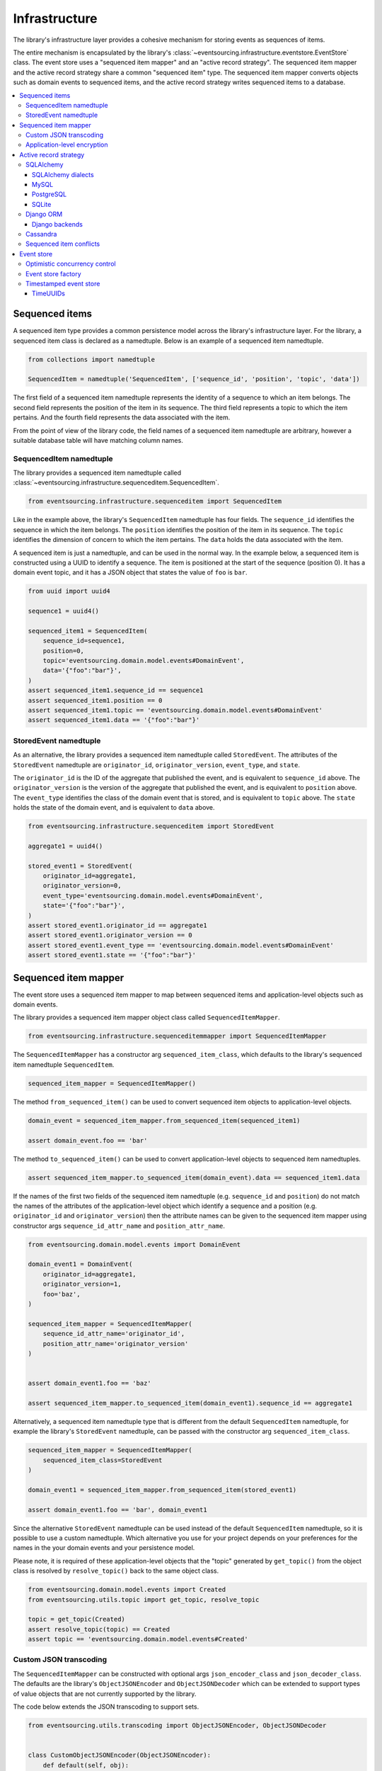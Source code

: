 ==============
Infrastructure
==============

The library's infrastructure layer provides a cohesive
mechanism for storing events as sequences of items.

The entire mechanism is encapsulated by the library's
:class:`~eventsourcing.infrastructure.eventstore.EventStore`
class. The event store uses a "sequenced item mapper" and an
"active record strategy". The sequenced item mapper and the
active record strategy share a common "sequenced item" type.
The sequenced item mapper converts objects such as domain
events to sequenced items, and the active record strategy
writes sequenced items to a database.

.. contents:: :local:


Sequenced items
===============

A sequenced item type provides a common persistence model across the
library's infrastructure layer. For the library, a sequenced item class
is declared as a namedtuple. Below is an example of a sequenced item namedtuple.

.. code:: python

    from collections import namedtuple

    SequencedItem = namedtuple('SequencedItem', ['sequence_id', 'position', 'topic', 'data'])

The first field of a sequenced item namedtuple represents the identity of a sequence
to which an item belongs. The second field represents the position of the item in its
sequence. The third field represents a topic to which the item pertains. And the fourth
field represents the data associated with the item.

From the point of view of the library code, the field names of a sequenced item namedtuple
are arbitrary, however a suitable database table will have matching column names.


SequencedItem namedtuple
------------------------

The library provides a sequenced item namedtuple called
:class:`~eventsourcing.infrastructure.sequenceditem.SequencedItem`.

.. code:: python

    from eventsourcing.infrastructure.sequenceditem import SequencedItem


Like in the example above, the library's ``SequencedItem`` namedtuple has four fields. The
``sequence_id`` identifies the sequence in which the item belongs. The ``position``
identifies the position of the item in its sequence. The ``topic`` identifies the
dimension of concern to which the item pertains. The ``data`` holds the data associated
with the item.

A sequenced item is just a namedtuple, and can be used in the normal way. In the example
below, a sequenced item is constructed using a UUID to identify a sequence. The item
is positioned at the start of the sequence (position 0). It has a domain event topic,
and it has a JSON object that states the value of ``foo`` is ``bar``.

.. code:: python

    from uuid import uuid4

    sequence1 = uuid4()

    sequenced_item1 = SequencedItem(
        sequence_id=sequence1,
        position=0,
        topic='eventsourcing.domain.model.events#DomainEvent',
        data='{"foo":"bar"}',
    )
    assert sequenced_item1.sequence_id == sequence1
    assert sequenced_item1.position == 0
    assert sequenced_item1.topic == 'eventsourcing.domain.model.events#DomainEvent'
    assert sequenced_item1.data == '{"foo":"bar"}'


StoredEvent namedtuple
----------------------

As an alternative, the library provides a sequenced item namedtuple called ``StoredEvent``. The attributes of the
``StoredEvent`` namedtuple are ``originator_id``, ``originator_version``, ``event_type``, and ``state``.

The ``originator_id`` is the ID of the aggregate that published the event, and is equivalent to ``sequence_id`` above.
The ``originator_version`` is the version of the aggregate that published the event, and is equivalent to
``position`` above.
The ``event_type`` identifies the class of the domain event that is stored, and is equivalent to ``topic`` above.
The ``state`` holds the state of the domain event, and is equivalent to ``data`` above.


.. code:: python

    from eventsourcing.infrastructure.sequenceditem import StoredEvent

    aggregate1 = uuid4()

    stored_event1 = StoredEvent(
        originator_id=aggregate1,
        originator_version=0,
        event_type='eventsourcing.domain.model.events#DomainEvent',
        state='{"foo":"bar"}',
    )
    assert stored_event1.originator_id == aggregate1
    assert stored_event1.originator_version == 0
    assert stored_event1.event_type == 'eventsourcing.domain.model.events#DomainEvent'
    assert stored_event1.state == '{"foo":"bar"}'


Sequenced item mapper
=====================

The event store uses a sequenced item mapper to map between sequenced items
and application-level objects such as domain events.

The library provides a sequenced item mapper object class called ``SequencedItemMapper``.


.. code:: python

    from eventsourcing.infrastructure.sequenceditemmapper import SequencedItemMapper


The ``SequencedItemMapper`` has a constructor arg ``sequenced_item_class``, which defaults to the library's
sequenced item namedtuple ``SequencedItem``.


.. code:: python

    sequenced_item_mapper = SequencedItemMapper()


The method ``from_sequenced_item()`` can be used to convert sequenced item objects to application-level objects.


.. code:: python

    domain_event = sequenced_item_mapper.from_sequenced_item(sequenced_item1)

    assert domain_event.foo == 'bar'


The method ``to_sequenced_item()`` can be used to convert application-level objects to sequenced item namedtuples.


.. code:: python

    assert sequenced_item_mapper.to_sequenced_item(domain_event).data == sequenced_item1.data


If the names of the first two fields of the sequenced item namedtuple (e.g. ``sequence_id`` and ``position``) do not
match the names of the attributes of the application-level object which identify a sequence and a position (e.g.
``originator_id`` and ``originator_version``) then the attribute names can be given to the sequenced item mapper
using constructor args ``sequence_id_attr_name`` and ``position_attr_name``.


.. code:: python

    from eventsourcing.domain.model.events import DomainEvent

    domain_event1 = DomainEvent(
        originator_id=aggregate1,
        originator_version=1,
        foo='baz',
    )

    sequenced_item_mapper = SequencedItemMapper(
        sequence_id_attr_name='originator_id',
        position_attr_name='originator_version'
    )


    assert domain_event1.foo == 'baz'

    assert sequenced_item_mapper.to_sequenced_item(domain_event1).sequence_id == aggregate1


Alternatively, a sequenced item namedtuple type that is different from the
default ``SequencedItem`` namedtuple, for example the library's ``StoredEvent``
namedtuple, can be passed with the constructor arg ``sequenced_item_class``.

.. code:: python

    sequenced_item_mapper = SequencedItemMapper(
        sequenced_item_class=StoredEvent
    )

    domain_event1 = sequenced_item_mapper.from_sequenced_item(stored_event1)

    assert domain_event1.foo == 'bar', domain_event1


Since the alternative ``StoredEvent`` namedtuple can be used instead of the default
``SequencedItem`` namedtuple, so it is possible to use a custom namedtuple.
Which alternative you use for your project depends on your preferences for the names
in the your domain events and your persistence model.

Please note, it is required of these application-level objects that the  "topic" generated by
``get_topic()`` from the object class is resolved by ``resolve_topic()`` back to the same object class.


.. code:: python

    from eventsourcing.domain.model.events import Created
    from eventsourcing.utils.topic import get_topic, resolve_topic

    topic = get_topic(Created)
    assert resolve_topic(topic) == Created
    assert topic == 'eventsourcing.domain.model.events#Created'


Custom JSON transcoding
-----------------------

The ``SequencedItemMapper`` can be constructed with optional args ``json_encoder_class`` and
``json_decoder_class``. The defaults are the library's ``ObjectJSONEncoder`` and
``ObjectJSONDecoder`` which can be extended to support types of value objects that are not
currently supported by the library.

The code below extends the JSON transcoding to support sets.


.. code:: python

    from eventsourcing.utils.transcoding import ObjectJSONEncoder, ObjectJSONDecoder


    class CustomObjectJSONEncoder(ObjectJSONEncoder):
        def default(self, obj):
            if isinstance(obj, set):
                return {'__set__': list(obj)}
            else:
                return super(CustomObjectJSONEncoder, self).default(obj)


    class CustomObjectJSONDecoder(ObjectJSONDecoder):
        @classmethod
        def from_jsonable(cls, d):
            if '__set__' in d:
                return cls._decode_set(d)
            else:
                return ObjectJSONDecoder.from_jsonable(d)

        @staticmethod
        def _decode_set(d):
            return set(d['__set__'])


    customized_sequenced_item_mapper = SequencedItemMapper(
        json_encoder_class=CustomObjectJSONEncoder,
        json_decoder_class=CustomObjectJSONDecoder
    )

    domain_event = customized_sequenced_item_mapper.from_sequenced_item(
        SequencedItem(
            sequence_id=sequence1,
            position=0,
            topic='eventsourcing.domain.model.events#DomainEvent',
            data='{"foo":{"__set__":["bar","baz"]}}',
        )
    )
    assert domain_event.foo == set(["bar", "baz"])

    sequenced_item = customized_sequenced_item_mapper.to_sequenced_item(domain_event)
    assert sequenced_item.data.startswith('{"foo":{"__set__":["ba')


Application-level encryption
----------------------------

The ``SequencedItemMapper`` can be constructed with a symmetric cipher. If
a cipher is given, then the ``state`` field of every sequenced item will be
encrypted before being sent to the database. The data retrieved from the
database will be decrypted and verified, which protects against tampering.

The library provides an AES cipher object class called ``AESCipher``. It
uses the AES cipher from the Python Cryptography Toolkit, as forked by
the actively maintained `PyCryptodome project <https://pycryptodome.readthedocs.io/>`__.

The ``AESCipher`` class uses AES in GCM mode, which is a padding-less,
authenticated encryption mode. Unlike CBC, GCM doesn't need padding so
avoids potential padding oracle attacks. GCM will be faster than EAX
on x86 architectures, especially those with AES opcodes. The other AES
modes aren't supported by this class, at the moment.

The ``AESCipher`` constructor arg ``cipher_key`` is required. The key must
be either 16, 24, or 32 random bytes (128, 192, or 256 bits). Longer keys
take more time to encrypt plaintext, but produce more secure ciphertext.

Generating and storing a secure key requires functionality beyond the scope of this library.
However, the utils package does contain a function ``encode_random_bytes()`` that may help
to generate a unicode key string, representing random bytes encoded with Base64. A companion
function ``decode_random_bytes()`` decodes the unicode key string into a sequence of bytes.


.. code:: python

    from eventsourcing.utils.cipher.aes import AESCipher
    from eventsourcing.utils.random import encode_random_bytes, decode_random_bytes

    # Unicode string representing 256 random bits encoded with Base64.
    cipher_key = encode_random_bytes(num_bytes=32)

    # Construct AES-256 cipher.
    cipher = AESCipher(cipher_key=decode_random_bytes(cipher_key))

    # Encrypt some plaintext (using nonce arguments).
    ciphertext = cipher.encrypt('plaintext')
    assert ciphertext != 'plaintext'

    # Decrypt some ciphertext.
    plaintext = cipher.decrypt(ciphertext)
    assert plaintext == 'plaintext'


The ``SequencedItemMapper`` has constructor arg ``cipher``, which can
be used to pass in a cipher object, and thereby enable encryption.

.. code:: python

    # Construct sequenced item mapper to always encrypt domain events.
    ciphered_sequenced_item_mapper = SequencedItemMapper(
        sequenced_item_class=StoredEvent,
        cipher=cipher,
    )

    # Domain event attribute ``foo`` has value ``'bar'``.
    assert domain_event1.foo == 'bar'

    # Map the domain event to an encrypted stored event namedtuple.
    stored_event = ciphered_sequenced_item_mapper.to_sequenced_item(domain_event1)

    # Attribute names and values of the domain event are not visible in the encrypted ``state`` field.
    assert 'foo' not in stored_event.state
    assert 'bar' not in stored_event.state

    # Recover the domain event from the encrypted state.
    domain_event = ciphered_sequenced_item_mapper.from_sequenced_item(stored_event)

    # Domain event has decrypted attributes.
    assert domain_event.foo == 'bar'


Please note, the sequence ID and position values are not encrypted, necessarily. However, by encrypting the state of
the item within the application, potentially sensitive information, for example personally identifiable information,
will be encrypted in transit to the database, at rest in the database, and in all backups and other copies.


Active record strategy
======================

The event store uses an active record strategy to write sequenced items as database records.

The library has an abstract base class ``AbstractActiveRecordStrategy`` with abstract methods ``append()`` and
``get_items()``, which can be used on concrete implementations to read and write sequenced items in a
database.

An active record strategy is constructed with a ``sequenced_item_class`` and a matching
``active_record_class``. The field names of a suitable active record class will match the field names of the
sequenced item namedtuple.


SQLAlchemy
----------

To run the example below, please install the library with the
'sqlalchemy' option.

.. code::

    $ pip install eventsourcing[sqlalchemy]


The library has an active record strategy for SQLAlchemy provided by the object class
``SQLAlchemyRecordStrategy``.


.. code:: python

    from eventsourcing.infrastructure.sqlalchemy.strategy import SQLAlchemyRecordStrategy


The library provides active record classes for SQLAlchemy, such as ``IntegerSequencedRecord`` and
``StoredEventRecord``. The ``IntegerSequencedRecord`` class matches the default ``SequencedItem``
namedtuple. The ``StoredEventRecord`` class matches the alternative ``StoredEvent`` namedtuple.
There is also a ``TimestampSequencedRecord`` and a ``SnapshotRecord``.

The code below uses the namedtuple ``StoredEvent`` and the active record ``StoredEventRecord``.


.. code:: python

    from eventsourcing.infrastructure.sqlalchemy.models import StoredEventRecord


Database settings can be configured using ``SQLAlchemySettings``, which is constructed with a ``uri`` connection
string. The code below uses an in-memory SQLite database.


.. code:: python

    from eventsourcing.infrastructure.sqlalchemy.datastore import SQLAlchemySettings

    settings = SQLAlchemySettings(uri='sqlite:///:memory:')


To help setup a database connection and tables, the library has object class ``SQLAlchemyDatastore``.

The ``SQLAlchemyDatastore`` is constructed with the ``settings`` object,
and a tuple of active record classes passed using the ``tables`` arg.


.. code:: python

    from eventsourcing.infrastructure.sqlalchemy.datastore import SQLAlchemyDatastore

    datastore = SQLAlchemyDatastore(
        settings=settings,
        tables=(StoredEventRecord,)
    )


Please note, if you have declared your own SQLAlchemy model ``Base`` class, you may wish to define your own active
record classes which inherit from your ``Base`` class. If so, if may help to refer to the library active record
classes to see how SQLALchemy ORM columns and indexes can be used to persist sequenced items.

The methods ``setup_connection()`` and ``setup_tables()`` of the datastore object
can be used to setup the database connection and the tables.


.. code:: python

    datastore.setup_connection()
    datastore.setup_tables()


As well as ``sequenced_item_class`` and a matching ``active_record_class``, the ``SQLAlchemyRecordStrategy``
requires a scoped session object, passed using the constructor arg ``session``. For convenience, the
``SQLAlchemyDatabase`` has a thread-scoped session facade set as its a ``session`` attribute. You may
wish to use a different scoped session facade, such as a request-scoped session object provided by a Web
framework.

With the database setup, the ``SQLAlchemyRecordStrategy`` can be constructed,
and used to store events using SQLAlchemy.


.. code:: python

    active_record_strategy = SQLAlchemyRecordStrategy(
        sequenced_item_class=StoredEvent,
        active_record_class=StoredEventRecord,
        session=datastore.session,
    )


Sequenced items (or "stored events" in this example) can be appended to the database using the ``append()`` method
of the active record strategy.


.. code:: python

    active_record_strategy.append(stored_event1)


(Please note, since the position is given by the sequenced item itself, the word "append" means here "to add something
extra" rather than the perhaps more common but stricter meaning "to add to the end of a document". That is, the
database is deliberately not responsible for positioning a new item at the end of a sequence. So perhaps "save"
would be a better name for this operation.)

All the previously appended items of a sequence can be retrieved by using the ``get_items()`` method.


.. code:: python

    results = active_record_strategy.list_items(aggregate1)


Since by now only one item was stored, so there is only one item in the results.


.. code:: python

    assert len(results) == 1
    assert results[0] == stored_event1


SQLAlchemy dialects
~~~~~~~~~~~~~~~~~~~

The databases supported by core `SQLAlchemy dialects <http://docs.sqlalchemy.org/en/latest/dialects/>`__
are Firebird, Microsoft SQL Server, MySQL, Oracle, PostgreSQL, SQLite, and Sybase. This library's
infrastructure classes for SQLAlchemy have been tested with MySQL, PostgreSQL, and SQLite.

MySQL
~~~~~

For MySQL, the Python package `mysqlclient <https://pypi.python.org/pypi/mysqlclient>`__
can be used.

.. code::

    $ pip install mysqlclient

The ``uri`` for MySQL would look something like this.

.. code::

    mysql://username:password@localhost/eventsourcing


PostgreSQL
~~~~~~~~~~

For PostgreSQL, the Python package `psycopg2 <https://pypi.python.org/pypi/psycopg2>`__
can be used.

.. code::

    $ pip install psycopg2

The ``uri`` for PostgreSQL would look something like this.

.. code::

    postgresql://username:password@localhost:5432/eventsourcing


SQLite
~~~~~~

SQLite is shipped with core Python packages, so nothing extra needs to be installed.

The ``uri`` for a temporary SQLite database might look something like this.

.. code::

    sqlite:::////tmp/eventsourcing.db


Please note, the library's SQLAlchemy insfrastructure defaults to using
an in memory SQLite database, which is the fastest way to run the library,
and is recommended as a convenience for development.


Django ORM
----------

The library has an active record strategy for the Django ORM provided by
``DjangoRecordStrategy`` class.

To run the example below, please install the library with the
'django' option.

.. code::

    $ pip install eventsourcing[django]


For the ``DjangoRecordStrategy``, the ``IntegerSequencedRecord``
from ``eventsourcing.infrastructure.django.models`` matches the ``SequencedItem``
namedtuple. The ``StoredEventRecord`` from the same module matches the ``StoredEvent``
namedtuple. There is also a ``TimestampSequencedRecord`` and a ``SnapshotRecord``.
These are all Django models.

The package ``eventsourcing.infrastructure.django`` is a little Django app. To involve
its models in your Django project, simply include the application in your project's list
of ``INSTALLED_APPS``.

.. code:: python

    INSTALLED_APPS = [
        'django.contrib.admin',
        'django.contrib.auth',
        'django.contrib.contenttypes',
        'django.contrib.sessions',
        'django.contrib.messages',
        'django.contrib.staticfiles',
        'eventsourcing.infrastructure.django'
    ]


Alternatively, import or write the classes you want into one of your own Django app's ``models.py``.

The Django application at ``eventsourcing.infrastructure.django`` has database
migrations that will add four tables, one for each of the sequenced item active
record classes mentioned above. So if you use the application directly in
``INSTALLED_APPS`` then the app's migrations will be picked up by Django.

If, instead of using the app directly, you import some of its model classes
into your own application's ``models.py``, you will need to run
``python manage.py makemigrations`` before tables for event sourcing can be
created by Django. This way you can avoid creating tables you won't use.

The library has a little Django project for testing the library's Django app,
it is used in this example to help run the library's Django app.

.. code:: python

    import os

    os.environ['DJANGO_SETTINGS_MODULE'] = 'eventsourcing.tests.djangoproject.djangoproject.settings'


This Django project is simply the files that ``django-admin.py startproject`` generates, with the SQLite
database set to be in memory, and with the library's Django app added to the ``INSTALLED_APPS`` setting.

With the environment variable ``DJANGO_SETTINGS_MODULE`` referring to the Django project, Django can be
started. If you aren't running tests with the Django test runner, you may need to run ``django.setup()``.

.. code:: python

    import django

    django.setup()


Before using the database, make sure the migrations have been applied, so the necessary database tables exist.

An alternative to ``python manage.py migrate`` is the ``call_command()``
function, provided by Django. If you aren't running tests with the Django
test runner, this can help e.g. to setup an SQLite database in memory
before each test by calling it in the ``setUp()`` method of a test case.

.. code:: python

    from django.core.management import call_command

    call_command('migrate')


So long as a table exists for its active record class, the ``DjangoRecordStrategy``
can be used to store events using the Django ORM.

.. code:: python

    from eventsourcing.infrastructure.django.strategy import DjangoRecordStrategy
    from eventsourcing.infrastructure.django.models import StoredEventRecord

    django_active_record_strategy = DjangoRecordStrategy(
        active_record_class=StoredEventRecord,
        sequenced_item_class=StoredEvent,
    )

    results = django_active_record_strategy.list_items(aggregate1)
    assert len(results) == 0

    django_active_record_strategy.append(stored_event1)

    results = django_active_record_strategy.list_items(aggregate1)
    assert results[0] == stored_event1


Please note, if you want to use the Django ORM as infrastructure for
an event sourced application, you can of course use the application
classes described in the :doc:`application </topics/application>`
section of this documentation.

See also the :doc:`deployment </topics/deployment>` section for
information about deploying an event sourced application with Django.


Django backends
~~~~~~~~~~~~~~~

The supported `Django backends <https://docs.djangoproject.com/en/2.0/ref/databases/>`__
are PostgreSQL, MySQL, SQLite, and Oracle. This library's Django infrastructure classes
have been tested with PostgreSQL, MySQL, SQLite.


Cassandra
---------

The library has an active record strategy for
`Apache Cassandra <http://cassandra.apache.org/>`__
provided by the ``CassandraRecordStrategy`` class.

To run the example below, please install the library with the
'cassandra' option.

.. code::

    $ pip install eventsourcing[cassandra]

It takes a while to build the driver. If you want to do that last step
quickly, set the environment variable ``CASS_DRIVER_NO_CYTHON``.

.. code::

    $ CASS_DRIVER_NO_CYTHON=1 pip install eventsourcing[cassandra]


For the ``CassandraRecordStrategy``, the ``IntegerSequencedRecord``
from ``eventsourcing.infrastructure.cassandra.models`` matches the ``SequencedItem``
namedtuple. The ``StoredEventRecord`` from the same module matches the ``StoredEvent``
namedtuple.  There is also a ``TimestampSequencedRecord`` and a ``SnapshotRecord``.


The ``CassandraDatastore`` and ``CassandraSettings`` can be used in the same was as
``SQLAlchemyDatastore`` and ``SQLAlchemySettings`` above. Please investigate
library class :class:`~eventsourcing.infrastructure.cassandra.datastore.CassandraSettings`
for information about configuring away from default settings.

.. code:: python

    from eventsourcing.infrastructure.cassandra.datastore import CassandraDatastore, CassandraSettings
    from eventsourcing.infrastructure.cassandra.models import StoredEventRecord

    cassandra_datastore = CassandraDatastore(
        settings=CassandraSettings(),
        tables=(StoredEventRecord,)
    )
    cassandra_datastore.setup_connection()
    cassandra_datastore.setup_tables()


With the database setup, the ``CassandraRecordStrategy`` can be constructed,
and used to store events using Apache Cassandra.

.. code:: python

    from eventsourcing.infrastructure.cassandra.strategy import CassandraRecordStrategy

    cassandra_active_record_strategy = CassandraRecordStrategy(
        active_record_class=StoredEventRecord,
        sequenced_item_class=StoredEvent,
    )

    results = cassandra_active_record_strategy.list_items(aggregate1)
    assert len(results) == 0

    cassandra_active_record_strategy.append(stored_event1)

    results = cassandra_active_record_strategy.list_items(aggregate1)
    assert results[0] == stored_event1

    cassandra_datastore.drop_tables()
    cassandra_datastore.close_connection()


Sequenced item conflicts
------------------------

It is a common feature of the active record strategy classes that it isn't possible successfully
to append two items at the same position in the same sequence. If such an attempt is made, a
``SequencedItemConflict`` will be raised.

.. code:: python

    from eventsourcing.exceptions import SequencedItemConflict

    # Fail to append an item at the same position in the same sequence as a previous item.
    try:
        active_record_strategy.append(stored_event1)
    except SequencedItemConflict:
        pass
    else:
        raise Exception("SequencedItemConflict not raised")


This feature is implemented using optimistic concurrency control features of the underlying database. With
SQLAlchemy, a unique constraint is used that involves both the sequence and the position columns.
The Django ORM strategy works in the same way.

With Cassandra the position is the primary key in the sequence partition, and the "IF NOT
EXISTS" feature is applied. The Cassandra database management system implements the Paxos
protocol, and can thereby accomplish linearly-scalable distributed optimistic concurrency
control, guaranteeing sequential consistency of the events of an entity despite the database
being distributed. It is also possible to serialize calls to the methods of an entity, but
that is out of the scope of this package — if you wish to do that, perhaps something like
`Zookeeper <https://zookeeper.apache.org/>`__ might help.


Event store
===========

The library's ``EventStore`` provides an interface to the library's cohesive mechanism for storing events as sequences
of items, and can be used directly within an event sourced application to append and retrieve its domain events.

The ``EventStore`` is constructed with a sequenced item mapper and an
active record strategy, both are discussed in detail in the sections above.


.. code:: python

    from eventsourcing.infrastructure.eventstore import EventStore

    event_store = EventStore(
        sequenced_item_mapper=sequenced_item_mapper,
        active_record_strategy=active_record_strategy,
    )


The event store's ``append()`` method can append a domain event to its sequence. The event store uses the
``sequenced_item_mapper`` to obtain a sequenced item namedtuple from a domain events, and it uses the
``active_record_strategy`` to write a sequenced item to a database.

In the code below, a ``DomainEvent`` is appended to sequence ``aggregate1`` at position ``1``.

.. code:: python

    event_store.append(
        DomainEvent(
            originator_id=aggregate1,
            originator_version=1,
            foo='baz',
        )
    )


The event store's method ``get_domain_events()`` is used to retrieve events that have previously been appended.
The event store uses the ``active_record_strategy`` to read the sequenced items from a database, and it
uses the ``sequenced_item_mapper`` to obtain domain events from the sequenced items.


.. code:: python

    results = event_store.get_domain_events(aggregate1)


Since by now two domain events have been stored, so there are two domain events in the results.


.. code:: python

    assert len(results) == 2

    assert results[0].foo == 'bar'
    assert results[1].foo == 'baz'


The optional arguments of ``get_domain_events()`` can be used to select some of the items in the sequence.

The ``lt`` arg is used to select items below the given position in the sequence.

The ``lte`` arg is used to select items below and at the given position in the sequence.

The ``gte`` arg is used to select items at and above the given position in the sequence.

The ``gt`` arg is used to select items above the given position in the sequence.

The ``limit`` arg is used to limit the number of items selected from the sequence.

The ``is_ascending`` arg is used when selecting items. It affects how any ``limit`` is applied, and determines the
order of the results. Hence, it can affect both the content of the results and the performance of the method.


.. code:: python

    # Get events below and at position 0.
    result = event_store.get_domain_events(aggregate1, lte=0)
    assert len(result) == 1, result
    assert result[0].foo == 'bar'

    # Get events at and above position 1.
    result = event_store.get_domain_events(aggregate1, gte=1)
    assert len(result) == 1, result
    assert result[0].foo == 'baz'

    # Get the first event in the sequence.
    result = event_store.get_domain_events(aggregate1, limit=1)
    assert len(result) == 1, result
    assert result[0].foo == 'bar'

    # Get the last event in the sequence.
    result = event_store.get_domain_events(aggregate1, limit=1, is_ascending=False)
    assert len(result) == 1, result
    assert result[0].foo == 'baz'


Optimistic concurrency control
------------------------------

It is a feature of the event store that it isn't possible successfully to append two events at the same position in
the same sequence. This condition is coded as a ``ConcurrencyError`` since a correct program running in a
single thread wouldn't attempt to append an event that it had already successfully appended.


.. code:: python

    from eventsourcing.exceptions import ConcurrencyError

    # Fail to append an event at the same position in the same sequence as a previous event.
    try:
        event_store.append(
            DomainEvent(
                originator_id=aggregate1,
                originator_version=1,
                foo='baz',
            )
        )
    except ConcurrencyError:
        pass
    else:
        raise Exception("ConcurrencyError not raised")


This feature depends on the behaviour of the active record strategy's ``append()`` method: the event store will
raise a ``ConcurrencyError`` if a ``SequencedItemConflict`` is raised by its active record strategy.

If a command fails due to a concurrency error, the command can be retried with the lastest state. The ``@retry``
decorator can help code retries on commands.


.. code:: python

    from eventsourcing.domain.model.decorators import retry

    errors = []

    @retry(ConcurrencyError, max_retries=5)
    def set_password():
        exc = ConcurrencyError()
        errors.append(exc)
        raise exc

    try:
        set_password()
    except ConcurrencyError:
        pass
    else:
        raise Exception("Shouldn't get here")

    assert len(errors) == 5


Event store factory
-------------------

As a convenience, the library function ``construct_sqlalchemy_eventstore()``
can be used to construct an event store that uses the SQLAlchemy classes.

.. code:: python

    from eventsourcing.infrastructure.sqlalchemy import factory

    event_store = factory.construct_sqlalchemy_eventstore(session=datastore.session)


By default, the event store is constructed with the ``StoredEvent`` sequenced item namedtuple,
and the active record class ``StoredEventRecord``. The optional args ``sequenced_item_class``
and ``active_record_class`` can be used to construct different kinds of event store.


Timestamped event store
-----------------------

The examples so far have used an integer sequenced event store, where the items are sequenced by integer version.

The example below constructs an event store for timestamp-sequenced domain events, using the library active
record class ``TimestampSequencedRecord``.

.. code:: python

    from uuid import uuid4

    from eventsourcing.infrastructure.sqlalchemy.models import TimestampSequencedRecord
    from eventsourcing.utils.times import decimaltimestamp

    # Setup database table for timestamped sequenced items.
    datastore.setup_table(TimestampSequencedRecord)

    # Construct event store for timestamp sequenced events.
    timestamped_event_store = factory.construct_sqlalchemy_eventstore(
        sequenced_item_class=SequencedItem,
        active_record_class=TimestampSequencedRecord,
        sequence_id_attr_name='originator_id',
        position_attr_name='timestamp',
        session=datastore.session,
    )

    # Construct an event.
    aggregate_id = uuid4()
    event = DomainEvent(
        originator_id=aggregate_id,
        timestamp=decimaltimestamp(),
    )

    # Store the event.
    timestamped_event_store.append(event)

    # Check the event was stored.
    events = timestamped_event_store.get_domain_events(aggregate_id)
    assert len(events) == 1
    assert events[0].originator_id == aggregate_id
    assert events[0].timestamp < decimaltimestamp()


Please note, optimistic concurrent control doesn't work with timestamped sequenced items to maintain
consistency of a domain entity, because each event is likely to have a unique timestamp, and so
branches can occur without restraint. Optimistic concurrency control will prevent one timestamp
sequenced event from overwritting another. For this reason, although domain events are usefully timestamped,
it is not a very good idea to store the events of an entity or aggregate as timestamp-sequenced items.
Timestamp-sequenced items are useful for storing events that are logically independent of others, such
as messages in a log, things that do not risk causing a consistency error due to concurrent operations.
It remains that timestamp sequenced items can happen to occur at the same timestamp, in which case
there would be a concurrency error exception, and the event could be retried with a later timestamp.


TimeUUIDs
~~~~~~~~~

If throughput is so high that such conflicts are too frequent, the library also supports sequencing
items by TimeUUID, which includes a random component that makes it very unlikely two events will
conflict. This feature currently works with Apache Cassandra only. Tests exist in the library, other
documentation is forthcoming.


.. Todo: The library function ``construct_cassandra_eventstore()`` can be used to
.. construct an event store that uses the Apache Cassandra classes.

.. .. code:: python

..    from eventsourcing.infrastructure.cassandra import factory


..    event_store = factory.construct_cassandra_eventstore(
..    )
